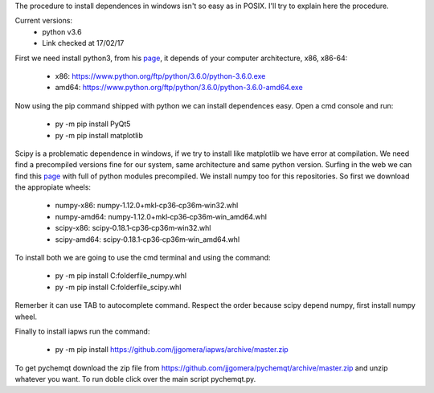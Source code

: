 The procedure to install dependences in windows isn't so easy as in POSIX. I'll try to explain here the procedure.

Current versions:
    * python v3.6
    * Link checked at 17/02/17

First we need install python3, from his `page <https://www.python.org/downloads/release/python-360/>`__, it depends of your computer architecture, x86, x86-64:

    * x86: https://www.python.org/ftp/python/3.6.0/python-3.6.0.exe 
    * amd64: https://www.python.org/ftp/python/3.6.0/python-3.6.0-amd64.exe

Now using the pip command shipped with python we can install dependences easy. Open a cmd console and run:

    * py -m pip install PyQt5
    * py -m pip install matplotlib

Scipy is a problematic dependence in windows, if we try to install like matplotlib we have error at compilation. We need find a precompiled versions fine for our system, same architecture and same python version. Surfing in the web we can find this `page <http://www.lfd.uci.edu/~gohlke/pythonlibs/>`__ with full of python modules precompiled. We install numpy too for this repositories. So first we download the appropiate wheels:

    * numpy-x86: numpy‑1.12.0+mkl‑cp36‑cp36m‑win32.whl
    * numpy-amd64: numpy‑1.12.0+mkl‑cp36‑cp36m‑win_amd64.whl
    * scipy-x86: scipy‑0.18.1‑cp36‑cp36m‑win32.whl
    * scipy-amd64: scipy‑0.18.1‑cp36‑cp36m‑win_amd64.whl

To install both we are going to use the cmd terminal and using the command:

    * py -m pip install C:\folder\file_numpy.whl
    * py -m pip install C:\folder\file_scipy.whl

Remerber it can use TAB to autocomplete command. Respect the order because scipy depend numpy, first install numpy wheel.

Finally to install iapws run the command:

    * py -m pip install https://github.com/jjgomera/iapws/archive/master.zip


To get pychemqt download the zip file from https://github.com/jjgomera/pychemqt/archive/master.zip and unzip whatever you want. To run doble click over the main script pychemqt.py.
